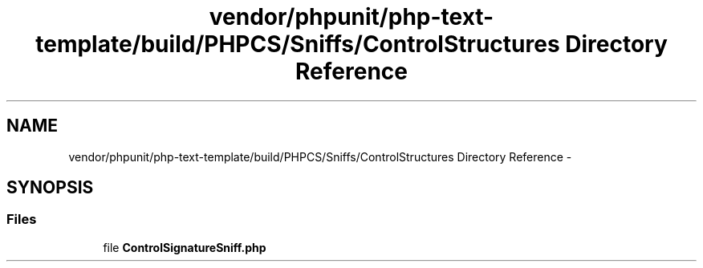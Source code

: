 .TH "vendor/phpunit/php-text-template/build/PHPCS/Sniffs/ControlStructures Directory Reference" 3 "Tue Apr 14 2015" "Version 1.0" "VirtualSCADA" \" -*- nroff -*-
.ad l
.nh
.SH NAME
vendor/phpunit/php-text-template/build/PHPCS/Sniffs/ControlStructures Directory Reference \- 
.SH SYNOPSIS
.br
.PP
.SS "Files"

.in +1c
.ti -1c
.RI "file \fBControlSignatureSniff\&.php\fP"
.br
.in -1c
